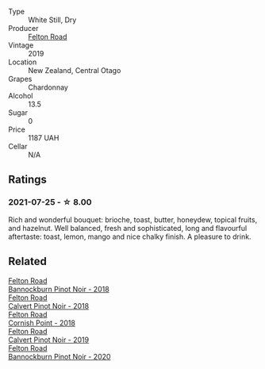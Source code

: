 #+attr_html: :class wine-main-image
[[file:/images/f2/7ff474-13c3-48a3-8f6f-3301823f8a68/2021-07-22-09-26-17-AF822FB4-53F3-49B0-8808-1C5318D1282E-1-105-c@512.webp]]

- Type :: White Still, Dry
- Producer :: [[barberry:/producers/1845b9b1-6a81-4d07-8878-69d1c4e63068][Felton Road]]
- Vintage :: 2019
- Location :: New Zealand, Central Otago
- Grapes :: Chardonnay
- Alcohol :: 13.5
- Sugar :: 0
- Price :: 1187 UAH
- Cellar :: N/A

** Ratings

*** 2021-07-25 - ☆ 8.00

Rich and wonderful bouquet: brioche, toast, butter, honeydew, topical fruits, and hazelnut. Well balanced, fresh and sophisticated, long and flavourful aftertaste: toast, lemon, mango and nice chalky finish. A pleasure to drink.

** Related

#+begin_export html
<div class="flex-container">
  <a class="flex-item flex-item-left" href="/wines/199576aa-6177-40da-be69-405376b4b16c.html">
    <img class="flex-bottle" src="/images/19/9576aa-6177-40da-be69-405376b4b16c/2020-08-29-17-49-32-0B43D354-DC4D-42F6-834B-CEB04F8026E9-1-105-c@512.webp"></img>
    <section class="h">Felton Road</section>
    <section class="h text-bolder">Bannockburn Pinot Noir - 2018</section>
  </a>

  <a class="flex-item flex-item-right" href="/wines/53f01fa4-b0e9-429b-9ce5-baa9c01dc59e.html">
    <img class="flex-bottle" src="/images/53/f01fa4-b0e9-429b-9ce5-baa9c01dc59e/2020-10-08-10-33-50-CE9BB4FE-5ED0-4E0E-8A96-4A7B2B1499B9-1-105-c@512.webp"></img>
    <section class="h">Felton Road</section>
    <section class="h text-bolder">Calvert Pinot Noir - 2018</section>
  </a>

  <a class="flex-item flex-item-left" href="/wines/653e4d62-2f1d-48fc-b31d-695ecd4eb842.html">
    <img class="flex-bottle" src="/images/65/3e4d62-2f1d-48fc-b31d-695ecd4eb842/2021-11-30-09-14-12-9196DC1B-D4CD-4BD6-AC9F-B01F50A3C868-1-105-c@512.webp"></img>
    <section class="h">Felton Road</section>
    <section class="h text-bolder">Cornish Point - 2018</section>
  </a>

  <a class="flex-item flex-item-right" href="/wines/a086f12a-efb1-481f-8ab5-ab1d2250945b.html">
    <img class="flex-bottle" src="/images/a0/86f12a-efb1-481f-8ab5-ab1d2250945b/2021-09-11-10-26-03-425C800A-473C-44A6-A3FB-D296F83CC0A7-1-105-c@512.webp"></img>
    <section class="h">Felton Road</section>
    <section class="h text-bolder">Calvert Pinot Noir - 2019</section>
  </a>

  <a class="flex-item flex-item-left" href="/wines/b0f7c825-3099-4470-90a1-16fc36576095.html">
    <img class="flex-bottle" src="/images/b0/f7c825-3099-4470-90a1-16fc36576095/2022-09-23-21-03-05-IMG-2418@512.webp"></img>
    <section class="h">Felton Road</section>
    <section class="h text-bolder">Bannockburn Pinot Noir - 2020</section>
  </a>

</div>
#+end_export
